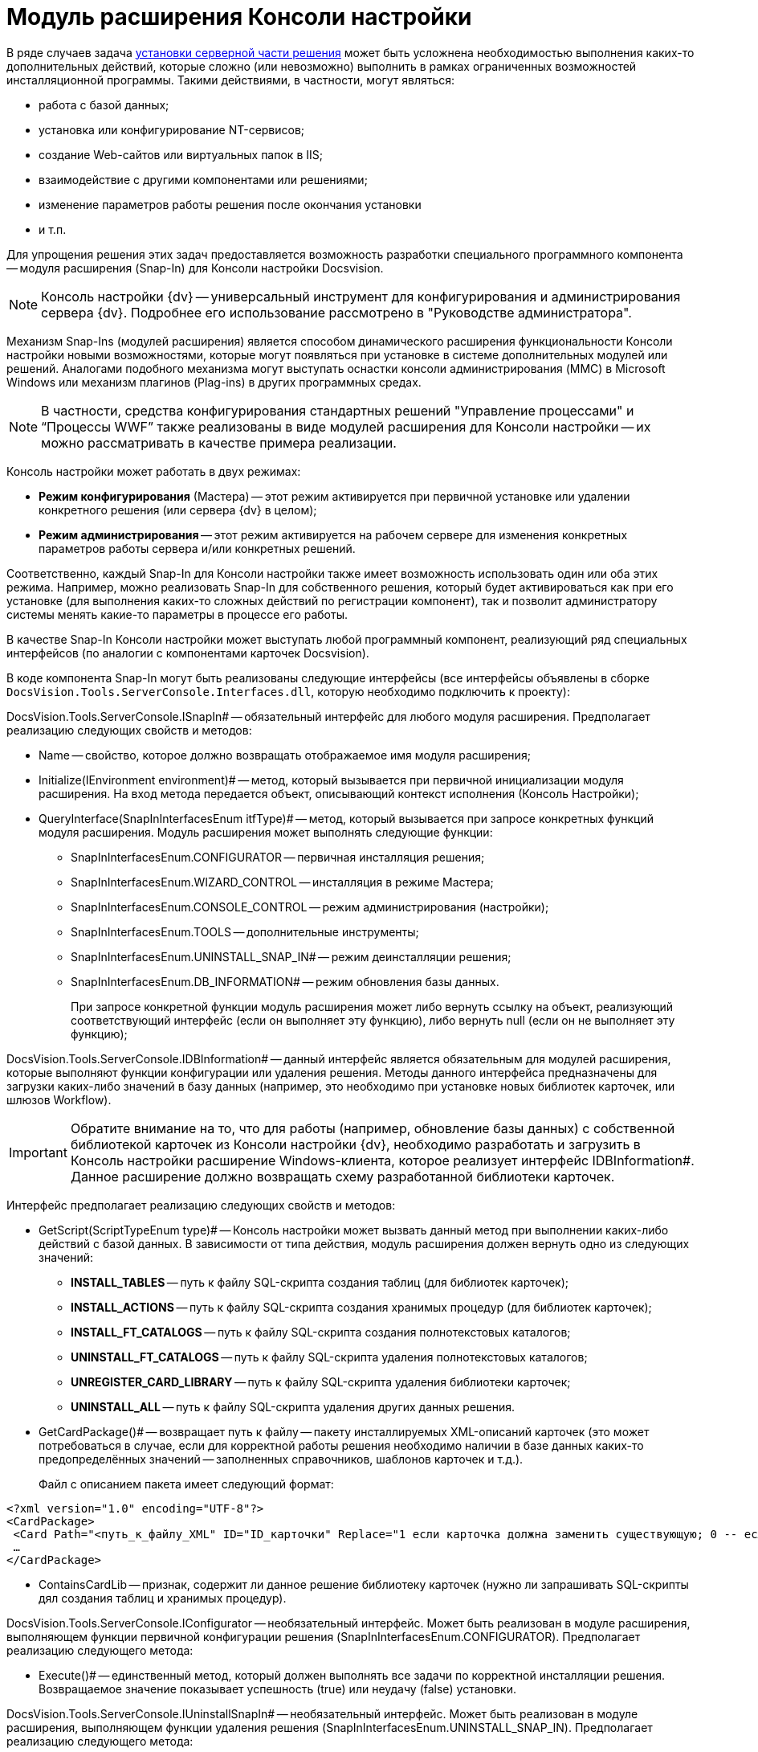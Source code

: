 = Модуль расширения Консоли настройки

В ряде случаев задача xref:DM_DistributionServer.adoc[установки серверной части решения] может быть усложнена необходимостью выполнения каких-то дополнительных действий, которые сложно (или невозможно) выполнить в рамках ограниченных возможностей инсталляционной программы. Такими действиями, в частности, могут являться:

* работа с базой данных;
* установка или конфигурирование NT-сервисов;
* создание Web-сайтов или виртуальных папок в IIS;
* взаимодействие с другими компонентами или решениями;
* изменение параметров работы решения после окончания установки
* и т.п.

Для упрощения решения этих задач предоставляется возможность разработки специального программного компонента -- модуля расширения (Snap-In) для Консоли настройки Docsvision.

[NOTE]
====
Консоль настройки {dv} -- универсальный инструмент для конфигурирования и администрирования сервера {dv}. Подробнее его использование рассмотрено в "Руководстве администратора".
====

Механизм Snap-Ins (модулей расширения) является способом динамического расширения функциональности Консоли настройки новыми возможностями, которые могут появляться при установке в системе дополнительных модулей или решений. Аналогами подобного механизма могут выступать оснастки консоли администрирования (MMC) в Microsoft Windows или механизм плагинов (Plag-ins) в других программных средах.

[NOTE]
====
В частности, средства конфигурирования стандартных решений "Управление процессами" и “Процессы WWF” также реализованы в виде модулей расширения для Консоли настройки -- их можно рассматривать в качестве примера реализации.
====

Консоль настройки может работать в двух режимах:

* *Режим конфигурирования* (Мастера) -- этот режим активируется при первичной установке или удалении конкретного решения (или сервера {dv} в целом);
* *Режим администрирования* -- этот режим активируется на рабочем сервере для изменения конкретных параметров работы сервера и/или конкретных решений.

Соответственно, каждый Snap-In для Консоли настройки также имеет возможность использовать один или оба этих режима. Например, можно реализовать Snap-In для собственного решения, который будет активироваться как при его установке (для выполнения каких-то сложных действий по регистрации компонент), так и позволит администратору системы менять какие-то параметры в процессе его работы.

В качестве Snap-In Консоли настройки может выступать любой программный компонент, реализующий ряд специальных интерфейсов (по аналогии с компонентами карточек Docsvision).

В коде компонента Snap-In могут быть реализованы следующие интерфейсы (все интерфейсы объявлены в сборке `DocsVision.Tools.ServerConsole.Interfaces.dll`, которую необходимо подключить к проекту):

DocsVision.Tools.ServerConsole.ISnapIn# -- обязательный интерфейс для любого модуля расширения. Предполагает реализацию следующих свойств и методов:

* Name -- свойство, которое должно возвращать отображаемое имя модуля расширения;
* Initialize(IEnvironment environment)# -- метод, который вызывается при первичной инициализации модуля расширения. На вход метода передается объект, описывающий контекст исполнения (Консоль Настройки);
* QueryInterface(SnapInInterfacesEnum itfType)# -- метод, который вызывается при запросе конкретных функций модуля расширения. Модуль расширения может выполнять следующие функции:
** SnapInInterfacesEnum.CONFIGURATOR -- первичная инсталляция решения;
** SnapInInterfacesEnum.WIZARD_CONTROL -- инсталляция в режиме Мастера;
** SnapInInterfacesEnum.CONSOLE_CONTROL -- режим администрирования (настройки);
** SnapInInterfacesEnum.TOOLS -- дополнительные инструменты;
** SnapInInterfacesEnum.UNINSTALL_SNAP_IN# -- режим деинсталляции решения;
** SnapInInterfacesEnum.DB_INFORMATION# -- режим обновления базы данных.
+
При запросе конкретной функции модуль расширения может либо вернуть ссылку на объект, реализующий соответствующий интерфейс (если он выполняет эту функцию), либо вернуть null (если он не выполняет эту функцию);

DocsVision.Tools.ServerConsole.IDBInformation# -- данный интерфейс является обязательным для модулей расширения, которые выполняют функции конфигурации или удаления решения. Методы данного интерфейса предназначены для загрузки каких-либо значений в базу данных (например, это необходимо при установке новых библиотек карточек, или шлюзов Workflow).

[IMPORTANT]
====
Обратите внимание на то, что для работы (например, обновление базы данных) с собственной библиотекой карточек из Консоли настройки {dv}, необходимо разработать и загрузить в Консоль настройки расширение Windows-клиента, которое реализует интерфейс IDBInformation#. Данное расширение должно возвращать схему разработанной библиотеки карточек.
====

Интерфейс предполагает реализацию следующих свойств и методов:

* GetScript(ScriptTypeEnum type)# -- Консоль настройки может вызвать данный метод при выполнении каких-либо действий с базой данных. В зависимости от типа действия, модуль расширения должен вернуть одно из следующих значений:
** *INSTALL_TABLES* -- путь к файлу SQL-скрипта создания таблиц (для библиотек карточек);
** *INSTALL_ACTIONS* -- путь к файлу SQL-скрипта создания хранимых процедур (для библиотек карточек);
** *INSTALL_FT_CATALOGS* -- путь к файлу SQL-скрипта создания полнотекстовых каталогов;
** *UNINSTALL_FT_CATALOGS* -- путь к файлу SQL-скрипта удаления полнотекстовых каталогов;
** *UNREGISTER_CARD_LIBRARY* -- путь к файлу SQL-скрипта удаления библиотеки карточек;
** *UNINSTALL_ALL* -- путь к файлу SQL-скрипта удаления других данных решения.
* GetCardPackage()# -- возвращает путь к файлу -- пакету инсталлируемых XML-описаний карточек (это может потребоваться в случае, если для корректной работы решения необходимо наличии в базе данных каких-то предопределённых значений -- заполненных справочников, шаблонов карточек и т.д.).
+
Файл с описанием пакета имеет следующий формат:

[source,pre,codeblock,language-xml]
----
<?xml version="1.0" encoding="UTF-8"?>
<CardPackage>
 <Card Path="<путь_к_файлу_XML" ID="ID_карточки" Replace="1 если карточка должна заменить существующую; 0 -- если дополнить"/>
 …
</CardPackage>
----
* ContainsCardLib -- признак, содержит ли данное решение библиотеку карточек (нужно ли запрашивать SQL-скрипты дял создания таблиц и хранимых процедур).

DocsVision.Tools.ServerConsole.IConfigurator -- необязательный интерфейс. Может быть реализован в модуле расширения, выполняющем функции первичной конфигурации решения (SnapInInterfacesEnum.CONFIGURATOR). Предполагает реализацию следующего метода:

* Execute()# -- единственный метод, который должен выполнять все задачи по корректной инсталляции решения. Возвращаемое значение показывает успешность (true) или неудачу (false) установки.

DocsVision.Tools.ServerConsole.IUninstallSnapIn# -- необязательный интерфейс. Может быть реализован в модуле расширения, выполняющем функции удаления решения (SnapInInterfacesEnum.UNINSTALL_SNAP_IN). Предполагает реализацию следующего метода:

* Uninstall(Boolean)# -- единственный метод, который должен выполнять все задачи по корректному удалению решения. Входящий параметр указывает на необходимость удалить (true) или сохранить (false) настройки решения.

DocsVision.Tools.ServerConsole.ITools -- необязательный интерфейс. Может быть реализован в модуле расширения, дополняющим Консоль Настройки специфическими Инструментами (SnapInInterfacesEnum.TOOLS). Предполагает реализацию следующего свойства:

* Controls -- возвращает массив элементов управления для конкретных инструментов. Элемент управления для реализации каждого инструмента должен реализовывать интерфейс IControl (IControl2).

DocsVision.Tools.ServerConsole.IConsoleControl -- необязательный интерфейс. Может быть реализован в элементе управления, который будет отображаться пользователю при установке в режиме Мастера (SnapInInterfacesEnum.WIZARD_CONTROL), или в режиме администрирования (SnapInInterfacesEnum.CONSOLE_CONTROL). Интерфейс предполагает реализацию следующих свойств и методов:

* ControlChanged -- событие, которое элемент управления должен инициировать при изменении данных;
* Caption# -- свойство, возвращающее отображаемое имя элемента управления;
* Instance -- свойство, возвращающее ссылку на элемент управления WinForms;
* Changed -- признак изменения настроек решения;
* Valid -- признак корректности указанных настроек решения;
* Initialize()# -- метод первичной инициализации элемента управления;
* Execute()# -- метод, вызываемый при завершении конфигурирования.

Пример кода модуля расширения с реализацией этих интерфейсов:

[source,csharp]
----
namespace DocsVision.Sample.SnapIn
{
 public class SnapIn : ISnapIn, IConfigurator, IUninstallSnapIn
 {
  private IEnvironment _environment;
  
  // Реализация интерфейса ISnapIn
  public SnapIn() { }
  
  public string Name
  {
   get { return "My Snap-In"; }
  }
  
  public string LibraryID
  {
   get { return "00000000-0000-0000-0000-000000000000"; }
  } 
  
  public void Initialize(IEnvironment environment)
  {
   _environment = environment;
  }
  
  public object QueryInterface(SnapInInterfacesEnum itfType)
  {
   object result = null;
   switch (itfType)
   {
    case SnapInInterfacesEnum.CONFIGURATOR:
    case SnapInInterfacesEnum.UNINSTALL_SNAP_IN:
     result = this;
     break;
   }
   return result;
  }
  
  // Реализация интерфейса IConfigurator
  public bool Execute()
  {
   // Регистрация компонент решения
   
   return true;
  }
  
  // Реализация интерфейса IUninstallSnapIn
  public void Uninstall(bool removeSettings)
  {
   // Разрегистрация компонент решения
  }
 }
}
----

В коде модуля расширения, можно обращаться к различным вспомогательным сервисам, предоставляемым Консолью настройки для упрощения решения типовых задач. Для этого нужно воспользоваться ссылкой на объект контекста (IEnvironment), которая передается модулю расширения при инициализации. Этот объект имеет единственный метод: QueryService(EnvironmentServiceEnum service)# -- возвращающий ссылку на конкретный вспомогательный сервис, запрошенный в параметре. Доступны следующие сервисы:

* EnvironmentServiceEnum.LOg -- возвращает ссылку на сервис ILog, позволяющий записывать сообщения в общий журнал работы Консоли настройки;
* EnvironmentServiceEnum.COMMON_SETTINGS -- возвращает ссылку на сервис ICommonSettings2, позволяющий прочитать и/или изменить основные настройки сервера Docsvision;
* EnvironmentServiceEnum.WORKER_PROCESS -- возвращает ссылку на сервис IWorkerProcess, позволяющий модулю расширения корректно функционировать при выполнении длительных операций (например, отображать индикатор прогресса выполнения). Для реализации таких операций, соответствующие объекты модуля расширения должны реализовывать интерфейс ILengthyOperation3;
* EnvironmentServiceEnum.DB_INSTALLER– возвращает ссылку на сервис IDbInstaller, позволяющий выполнять операции с базой данных (например, исполнить сценарий SQL из строки или из файла);
* EnvironmentServiceEnum.CARD_LIB_CONFIGURATOR -- возвращает ссылку на сервис ICardLibConfigurator2, позволяющий корректно установить или удалить описание библиотеки карточек;
* EnvironmentServiceEnum.CARD_IMPORTER -- возвращает ссылку на сервис ICardImporter, позволяющий загрузить в базу данных предопределённые значения (экспортированные в формат XML);
* EnvironmentServiceEnum.MANAGEMENT -- возвращает ссылку на сервис IManagement, позволяющий управлять работой других сервисов и решений.

Пример использования вспомогательного сервиса Консоли настройки в модуле расширения для записи сообщения в журнал:

[source,csharp]
----
ILog log = (ILog)_environment.QueryService(EnvironmentServiceEnum.LOG);
log.WriteMessage("Конфигурирование решения успешно завершено");
----

Разработанный модуль расширения необходимо зарегистрировать на сервере в процессе инсталляции серверной части решения. Для этого программа инсталляции должна создать в реестре ключ в ветке `HKLM\Software\DocsVision\\{ВЕРСИЯ}\Console\Snap-Ins`. Необходимо создать ключ с именем своего модуля расширения, в котором создать два строковых значения:

* Path -- полный путь к сборке, в которой реализован модуль расширения;
* TypeName -- имя основного класса, реализующего интерфейс ISnapIn в разработанном модуле расширения (например, DocsVision.Sample.SnapIn.SnapIn).

Для того, чтобы запустить Консоль настройки в режиме конфигурирования нового модуля расширения, необходимо запустить её исполняемый файл с ключами: `ServerConsole.exe /c /n \{ИМЯ_РЕШЕНИЯ}`. Вызов этой команды можно сделать последним шагом программы инсталляции серверной части решения.

